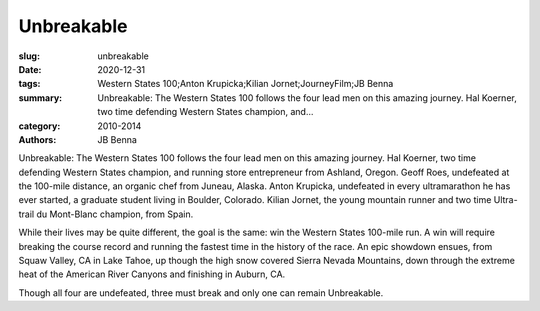 Unbreakable
###########

:slug: unbreakable
:date: 2020-12-31
:tags: Western States 100;Anton Krupicka;Kilian Jornet;JourneyFilm;JB Benna
:summary: Unbreakable: The Western States 100 follows the four lead men on this amazing journey. Hal Koerner, two time defending Western States champion, and...
:category: 2010-2014
:authors: JB Benna

Unbreakable: The Western States 100 follows the four lead men on this amazing journey. Hal Koerner, two time defending Western States champion, and running store entrepreneur from Ashland, Oregon. Geoff Roes, undefeated at the 100-mile distance, an organic chef from Juneau, Alaska. Anton Krupicka, undefeated in every ultramarathon he has ever started, a graduate student living in Boulder, Colorado. Kilian Jornet, the young mountain runner and two time Ultra-trail du Mont-Blanc champion, from Spain.

While their lives may be quite different, the goal is the same: win the Western States 100-mile run. A win will require breaking the course record and running the fastest time in the history of the race. An epic showdown ensues, from Squaw Valley, CA in Lake Tahoe, up though the high snow covered Sierra Nevada Mountains, down through the extreme heat of the American River Canyons and finishing in Auburn, CA.

Though all four are undefeated, three must break and only one can remain Unbreakable.
